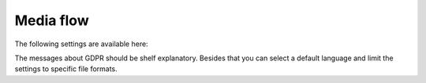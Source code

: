 Media flow
=============================================

The following settings are available here:

.. image:: media-flow-settings.png

The messages about GDPR should be shelf explanatory. Besides that you can select a default language and limit the settings to specific file formats.


